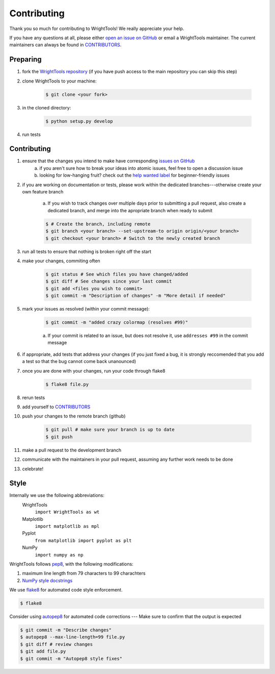 .. _contributing:

Contributing
============

Thank you so much for contributing to WrightTools!
We really appreciate your help.

If you have any questions at all, please either `open an issue on GitHub <https://github.com/wright-group/WrightTools/issues>`_ or email a WrightTools maintainer. The current maintainers can always be found in `CONTRIBUTORS <https://github.com/wright-group/WrightTools/blob/master/CONTRIBUTORS>`_.

Preparing
---------

#. fork the `WrightTools repository <https://github.com/wright-group/WrightTools>`_ (if you have push access to the main repository you can skip this step)
#. clone WrightTools to your machine: 

    .. code-block:: bash

        $ git clone <your fork>


#. in the cloned directory: 

    .. code-block:: bash

        $ python setup.py develop

#. run tests

Contributing
------------

#. ensure that the changes you intend to make have corresponding `issues on GitHub <https://github.com/wright-group/WrightTools/issues>`_
    a) if you aren't sure how to break your ideas into atomic issues, feel free to open a discussion issue
    b) looking for low-hanging fruit? check out the `help wanted label <https://github.com/wright-group/WrightTools/issues?q=is%3Aopen+is%3Aissue+label%3A%22help+wanted%22>`_ for beginner-friendly issues
#. if you are working on documentation or tests, please work within the dedicated branches---otherwise create your own feature branch
    
    a. If you wish to track changes over multiple days prior to submitting a pull request, also create a dedicated branch, and merge into the apropriate branch when ready to submit

    .. code-block:: bash

        $ # Create the branch, including remote
        $ git branch <your branch> --set-upstream-to origin origin/<your branch>  
        $ git checkout <your branch> # Switch to the newly created branch

#. run all tests to ensure that nothing is broken right off the start
#. make your changes, commiting often

    .. code-block:: bash

        $ git status # See which files you have changed/added
        $ git diff # See changes since your last commit
        $ git add <files you wish to commit>
        $ git commit -m "Description of changes" -m "More detail if needed"

#. mark your issues as resolved (within your commit message): 

    .. code-block:: bash

        $ git commit -m "added crazy colormap (resolves #99)"

    a. If your commit is related to an issue, but does not resolve it, use ``addresses #99`` in the commit message
#. if appropriate, add tests that address your changes (if you just fixed a bug, it is strongly reccomended that you add a test so that the bug cannot come back unanounced)
#. once you are done with your changes, run your code through flake8

    .. code-block:: bash

        $ flake8 file.py

#. rerun tests
#. add yourself to `CONTRIBUTORS <https://github.com/wright-group/WrightTools/blob/master/CONTRIBUTORS>`_
#. push your changes to the remote branch (github)

    .. code-block:: bash

        $ git pull # make sure your branch is up to date
        $ git push

#. make a pull request to the development branch
#. communicate with the maintainers in your pull request, assuming any further work needs to be done
#. celebrate!

Style
-----

Internally we use the following abbreviations:
    WrightTools 
        ``import WrightTools as wt`` 
    Matplotlib 
        ``import matplotlib as mpl`` 
    Pyplot 
        ``from matplotlib import pyplot as plt``
    NumPy 
        ``import numpy as np`` 

WrightTools follows `pep8 <https://www.python.org/dev/peps/pep-0008/>`_, with the following modifications:

#. maximum line length from 79 characters to 99 charachters
#. `NumPy style docstrings <https://github.com/numpy/numpy/blob/master/doc/HOWTO_DOCUMENT.rst.txt>`_

We use `flake8 <http://flake8.pycqa.org/en/latest/>`_ for automated code style enforcement.


.. code-block:: bash

     $ flake8

Consider using `autopep8 <https://pypi.python.org/pypi/autopep8>`_ for automated code corrections --- Make sure to confirm that the output is expected

.. code-block:: bash

     $ git commit -m "Describe changes"
     $ autopep8 --max-line-length=99 file.py 
     $ git diff # review changes
     $ git add file.py
     $ git commit -m "Autopep8 style fixes"
